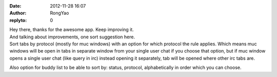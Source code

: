 :date: 2012-11-28 16:07
:author: RongYao
:replyto: 0

| Hey there, thanks for the awesome app. Keep improving it.
| And talking about improvements, one sort suggestion here.
| Sort tabs by protocol (mostly for muc windows) with an option for which protocol the rule applies. Which means muc windows will be open in tabs in separate window from your single user chat if you choose that option, but if muc window opens a single user chat (like query in irc) instead opening it separately, tab will be opened where other irc tabs are.

Also option for buddy list to be able to sort by: status, protocol, alphabetically in order which you can choose.
